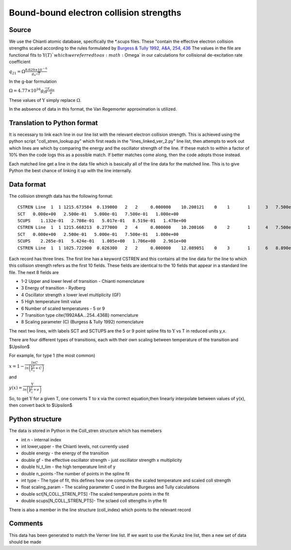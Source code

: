 Bound-bound electron collision strengths
########################################

Source
======
We use the Chianti atomic database, specifically the \*.scups files. These "contain the effective electron collision strengths scaled according to the rules formulated by `Burgess & Tully 1992, A&A, 254, 436 <http://articles.adsabs.harvard.edu/full/1992A%26A...254..436B>`_
The values in the file are functional fits to :math:`\Upsilon(T)`$ which we referred to as :math:`\Omega` in our calculations for collisional de-excitation rate coefficient


:math:`q_{21}=\Omega\frac{8.629\times10^{-6}}{g_u\sqrt{T}}`

In the g-bar formulation

:math:`\Omega=4.77\times10^{16}g_l\overline{g}\frac{f_{abs}}{\nu}`

These values of :math:`\Upsilon` simply replace :math:`\Omega`.

In the asbsence of data in this format, the Van Regemorter approximation is utilized.

Translation to Python format
============================

It is necessary to link each line in our line list with the relevant electron collision strength. This is achieved using the python script "coll_stren_lookup.py" which first reads in the  "lines_linked_ver_2.py" line list, then attempts to work out which lines are which by comparing the energy and the oscillator strength of the line. If these match to within a factor of 10% then the code logs this as a possible match. If better matches come along, then the code adopts those instead.

Each matched line get a line in the data file which is basically all of the line data for the matched line. This is to give Python the best chance of linking it up with the line internally.

Data format
===========

The collision strength data has the following format::

  CSTREN Line  1  1 1215.673584  0.139000   2   2     0.000000    10.200121    0    1       1      3   7.500e-01   2.772e-01   1.478e+00    5    1   1.700e+00
  SCT   0.000e+00   2.500e-01   5.000e-01   7.500e-01   1.000e+00
  SCUPS    1.132e-01   2.708e-01   5.017e-01   8.519e-01   1.478e+00
  CSTREN Line  1  1 1215.668213  0.277000   2   4     0.000000    10.200166    0    2       1      4   7.500e-01   5.552e-01   2.961e+00    5    1   1.700e+00
  SCT   0.000e+00   2.500e-01   5.000e-01   7.500e-01   1.000e+00
  SCUPS    2.265e-01   5.424e-01   1.005e+00   1.706e+00   2.961e+00
  CSTREN Line  1  1 1025.722900  0.026300   2   2     0.000000    12.089051    0    3       1      6   8.890e-01   5.268e-02   2.370e-01    5    1   1.600e+00



Each record has three lines. The first line has a keyword CSTREN and this contains all the line data for the line to which this collision strength refers as the first 10 fields. These fields are identical to the 10 fields that appear in a standard line file. The next 8 fields are

- 1-2 Upper and lower level of transition - Chianti nomenclature
- 3 Energy of transition - Rydberg
- 4 Oscillator strength x lower level multiplicity (GF)
- 5 High temperature limit value
- 6 Number of scaled temperatures - 5 or 9
- 7 Transition type \cite{1992A&A...254..436B} nomenclature
- 8 Scaling parameter (C) (Burgess & Tully 1992) nomenclature

The next two lines, with labels SCT and SCTUPS are the 5 or 9 point spline fits to  :math:`\Upsilon` vs T
in reduced units y,x.

There are four different types of transitions, each with their own scaling between temperature of the transition and $\Upsilon$

For example, for type 1 (the most common)

:math:`x=1-\frac{lnC}{ln\left(\frac{kT}{E_ij}+C\right)}`

and

:math:`y(x)=\frac{\Upsilon}{ln\left(\frac{kT}{E_{ij}}+e\right)}`

So, to get :math:`\Upsilon` for a given T, one converts T to x via the correct equation,then linearly interpolate between values of y(x), then convert back to $\Upsilon$

Python structure
================

The data is stored in Python in the Coll\_stren structure which has memebers


- int n - internal index
- int lower,upper - the Chianti levels, not currently used
- double energy - the energy of the transition
- double gf - the effective oscillator strength - just oscillator strength x multiplicity
- double hi_t_lim - the high temperature limit of y
- double n_points -The number of points in the spline fit
- int type - The type of fit, this defines how one computes the scaled temperature and scaled coll strength
- float scaling_param - The scaling parameter C used in the Burgess and Tully calculations
- double sct[N_COLL_STREN_PTS] -The scaled temperature points in the fit
- double scups[N_COLL_STREN_PTS]- The sclaed coll sttengths in ythe fit


There is also a member in the line structure (coll_index) which points to the relevant record

Comments
========

This data has been generated to match the Verner line list. If we want to use the Kurukz line list, then a new set of data should be made
